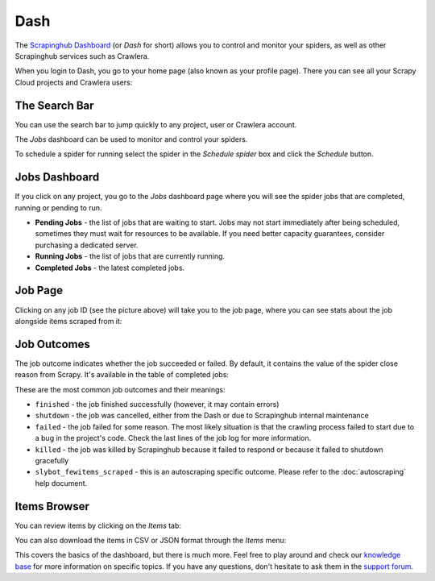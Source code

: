 .. _dash:

====
Dash
====

The `Scrapinghub Dashboard`_ (or *Dash* for short) allows you to control and monitor your spiders, as well as other Scrapinghub services such as Crawlera.

When you login to Dash, you go to your home page (also known as your profile page). There you can see all your Scrapy Cloud projects and Crawlera users:

.. image:: _static/dash-home.png
   :width: 500px


The Search Bar
==============

You can use the search bar to jump quickly to any project, user or Crawlera account.

.. image:: _static/dash-searchbar.png
   :width: 200px


The *Jobs* dashboard can be used to monitor and control your spiders.

To schedule a spider for running select the spider in the `Schedule spider` box and click the `Schedule` button.


Jobs Dashboard
==============

If you click on any project, you go to the *Jobs* dashboard page where you will see the spider jobs that are completed, running or pending to run.

.. image:: _static/dash-jobs.png
   :width: 500px


* **Pending Jobs** - the list of jobs that are waiting to start. Jobs may not start immediately after being scheduled, sometimes they must wait for resources to be available. If you need better capacity guarantees, consider purchasing a dedicated server.

* **Running Jobs** - the list of jobs that are currently running.

* **Completed Jobs** - the latest completed jobs.


Job Page
========

.. image:: _static/dash-job-click.png
   :width: 500px


Clicking on any job ID (see the picture above) will take you to the job page, where you can see stats about the job alongside items scraped from it:

.. image:: _static/dash-jobpage.png
   :width: 500px


Job Outcomes
============

The job outcome indicates whether the job succeeded or failed. By default, it contains the value of the spider close reason from Scrapy. It's available in the table of completed jobs:

.. image:: _static/dash-outcome.png
   :width: 500px


These are the most common job outcomes and their meanings:

* ``finished`` - the job finished successfully (however, it may contain errors)

* ``shutdown`` - the job was cancelled, either from the Dash or due to Scrapinghub internal maintenance

* ``failed`` - the job failed for some reason. The most likely situation is that the crawling process failed to start due to a bug in the project's code. Check the last lines of the job log for more information.

* ``killed`` - the job was killed by Scrapinghub because it failed to respond or because it failed to shutdown gracefully

* ``slybot_fewitems_scraped`` - this is an autoscraping specific outcome. Please refer to the :doc:`autoscraping` help document.


Items Browser
=============

You can review items by clicking on the *Items* tab:

.. image:: _static/dash-items.png
   :width: 500px


You can also download the items in CSV or JSON format through the *Items* menu:

.. image:: _static/dash-items-download.png
   :width: 500px


This covers the basics of the dashboard, but there is much more. Feel free to play around and check our `knowledge base`_ for more information on specific topics. If you have any questions, don't hesitate to ask them in the `support forum`_.


.. _`Scrapinghub dashboard`: https://dash.scrapinghub.com/
.. _`knowledge base`: http://support.scrapinghub.com/forum/24895-knowledge-base/
.. _`support forum`: http://support.scrapinghub.com/
